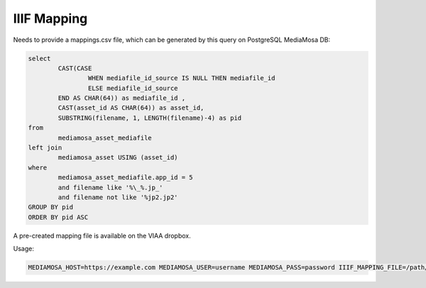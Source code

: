 IIIF Mapping
============

Needs to provide a mappings.csv file, which can be generated by this query on PostgreSQL MediaMosa DB:


.. code-block:: sql

        select
                CAST(CASE
                        WHEN mediafile_id_source IS NULL THEN mediafile_id
                        ELSE mediafile_id_source
                END AS CHAR(64)) as mediafile_id ,
                CAST(asset_id AS CHAR(64)) as asset_id,
                SUBSTRING(filename, 1, LENGTH(filename)-4) as pid
        from
                mediamosa_asset_mediafile
        left join
                mediamosa_asset USING (asset_id)
        where
                mediamosa_asset_mediafile.app_id = 5
                and filename like '%\_%.jp_'
                and filename not like '%jp2.jp2'
        GROUP BY pid
        ORDER BY pid ASC


A pre-created mapping file is available on the VIAA dropbox.

Usage:

.. code-block:: bash

        MEDIAMOSA_HOST=https://example.com MEDIAMOSA_USER=username MEDIAMOSA_PASS=password IIIF_MAPPING_FILE=/path/to/mappings.csv ./start-webserver.sh


